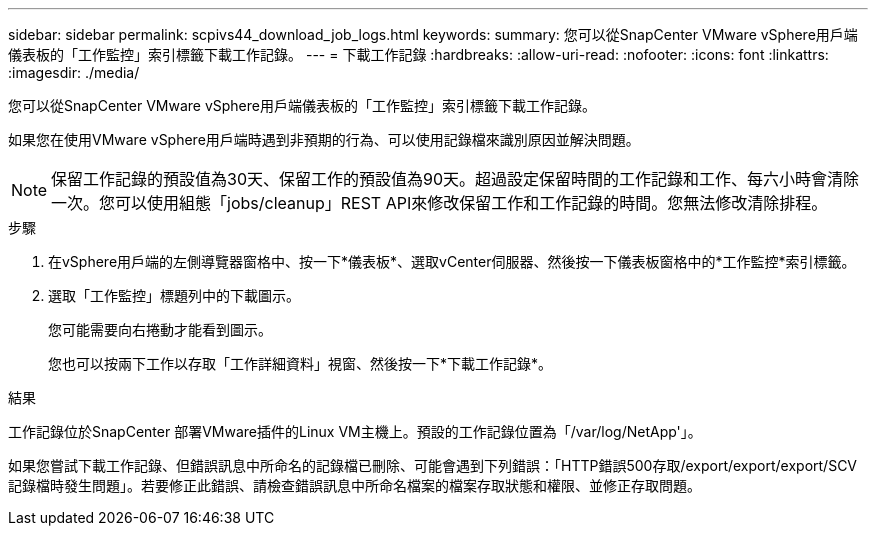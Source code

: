 ---
sidebar: sidebar 
permalink: scpivs44_download_job_logs.html 
keywords:  
summary: 您可以從SnapCenter VMware vSphere用戶端儀表板的「工作監控」索引標籤下載工作記錄。 
---
= 下載工作記錄
:hardbreaks:
:allow-uri-read: 
:nofooter: 
:icons: font
:linkattrs: 
:imagesdir: ./media/


[role="lead"]
您可以從SnapCenter VMware vSphere用戶端儀表板的「工作監控」索引標籤下載工作記錄。

如果您在使用VMware vSphere用戶端時遇到非預期的行為、可以使用記錄檔來識別原因並解決問題。


NOTE: 保留工作記錄的預設值為30天、保留工作的預設值為90天。超過設定保留時間的工作記錄和工作、每六小時會清除一次。您可以使用組態「jobs/cleanup」REST API來修改保留工作和工作記錄的時間。您無法修改清除排程。

.步驟
. 在vSphere用戶端的左側導覽器窗格中、按一下*儀表板*、選取vCenter伺服器、然後按一下儀表板窗格中的*工作監控*索引標籤。
. 選取「工作監控」標題列中的下載圖示。
+
您可能需要向右捲動才能看到圖示。

+
您也可以按兩下工作以存取「工作詳細資料」視窗、然後按一下*下載工作記錄*。



.結果
工作記錄位於SnapCenter 部署VMware插件的Linux VM主機上。預設的工作記錄位置為「/var/log/NetApp'」。

如果您嘗試下載工作記錄、但錯誤訊息中所命名的記錄檔已刪除、可能會遇到下列錯誤：「HTTP錯誤500存取/export/export/export/SCV記錄檔時發生問題」。若要修正此錯誤、請檢查錯誤訊息中所命名檔案的檔案存取狀態和權限、並修正存取問題。
